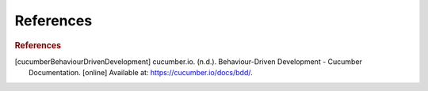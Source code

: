 ==========
References
==========

.. rubric:: References

.. [cucumberBehaviourDrivenDevelopment] cucumber.io. (n.d.). Behaviour-Driven Development - Cucumber Documentation. [online] Available at: https://cucumber.io/docs/bdd/.